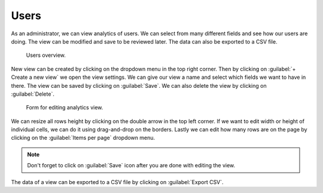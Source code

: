 .. _analytics-users:

Users
*****

As an administrator, we can view analytics of users. We can select from many different fields and see how our users are doing. The view can be modified and save to be reviewed later. The data can also be exported to a CSV file.

.. figure:: users/users_overview.png
    
    Users overview.


New view can be created by clicking on the dropdown menu in the top right corner. Then by clicking on :guilabel:`+ Create a new view` we open the view settings. We can give our view a name and select which fields we want to have in there. The view can be saved by clicking on :guilabel:`Save`. We can also delete the view by clicking on :guilabel:`Delete`.

.. figure:: users/view_settings.png
    :width: 400
    
    Form for editing analytics view.

    
We can resize all rows height by clicking on the double arrow in the top left corner. If we want to edit width or height of individual cells, we can do it using drag-and-drop on the borders. Lastly we can edit how many rows are on the page by clicking on the :guilabel:`Items per page` dropdown menu.

.. NOTE::

    Don't forget to click on :guilabel:`Save` icon after you are done with editing the view.


The data of a view can be exported to a CSV file by clicking on :guilabel:`Export CSV`.
